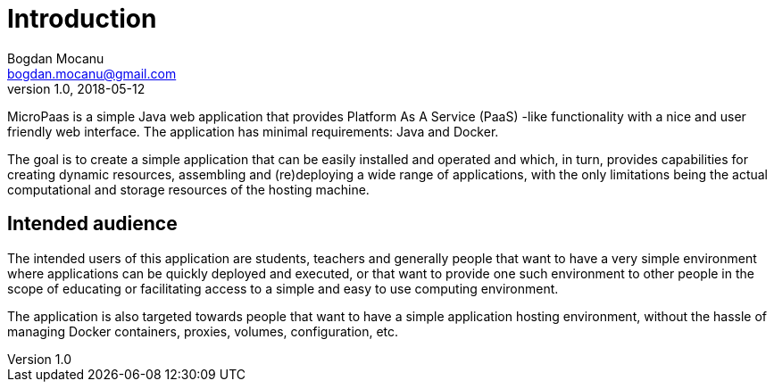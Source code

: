 = Introduction
Bogdan Mocanu <bogdan.mocanu@gmail.com>
v1.0, 2018-05-12

MicroPaas is a simple Java web application that provides Platform As A Service (PaaS) -like functionality
with a nice and user friendly web interface. The application has minimal requirements: Java and Docker.

The goal is to create a simple application that can be easily installed and operated and which, in turn,
provides capabilities for creating dynamic resources, assembling and (re)deploying a wide
range of applications, with the only limitations being the actual computational and storage resources
of the hosting machine.

== Intended audience

The intended users of this application are students, teachers and generally people that want to have
a very simple environment where applications can be quickly deployed and executed, or that want to
provide one such environment to other people in the scope of educating or facilitating access to
a simple and easy to use computing environment.

The application is also targeted towards people that want to have a simple application hosting
environment, without the hassle of managing Docker containers, proxies, volumes, configuration, etc.